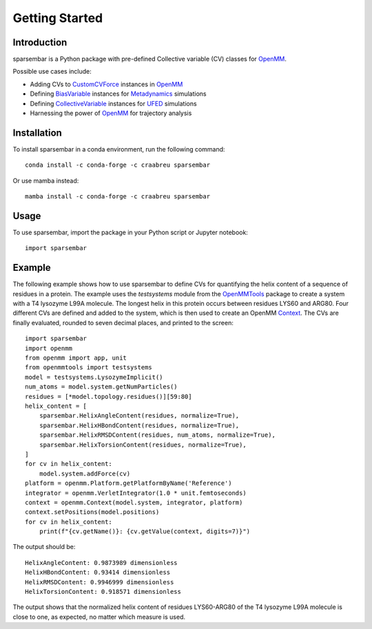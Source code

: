 Getting Started
===============

Introduction
------------

sparsembar is a Python package with pre-defined Collective variable (CV) classes for `OpenMM`_.

Possible use cases include:

*   Adding CVs to `CustomCVForce`_ instances in `OpenMM`_
*   Defining `BiasVariable`_ instances for `Metadynamics`_ simulations
*   Defining `CollectiveVariable`_ instances for `UFED`_ simulations
*   Harnessing the power of `OpenMM`_ for trajectory analysis

Installation
------------

To install sparsembar in a conda environment, run the following command::

    conda install -c conda-forge -c craabreu sparsembar

Or use mamba instead::

    mamba install -c conda-forge -c craabreu sparsembar

Usage
-----

To use sparsembar, import the package in your Python script or Jupyter notebook::

    import sparsembar

Example
-------

The following example shows how to use sparsembar to define CVs for quantifying the helix content of
a sequence of residues in a protein. The example uses the `testsystems` module from the
`OpenMMTools`_ package to create a system with a T4 lysozyme L99A molecule. The longest helix in
this protein occurs between residues LYS60 and ARG80. Four different CVs are defined and added
to the system, which is then used to create an OpenMM `Context`_. The CVs are finally evaluated,
rounded to seven decimal places, and printed to the screen::

    import sparsembar
    import openmm
    from openmm import app, unit
    from openmmtools import testsystems
    model = testsystems.LysozymeImplicit()
    num_atoms = model.system.getNumParticles()
    residues = [*model.topology.residues()][59:80]
    helix_content = [
        sparsembar.HelixAngleContent(residues, normalize=True),
        sparsembar.HelixHBondContent(residues, normalize=True),
        sparsembar.HelixRMSDContent(residues, num_atoms, normalize=True),
        sparsembar.HelixTorsionContent(residues, normalize=True),
    ]
    for cv in helix_content:
        model.system.addForce(cv)
    platform = openmm.Platform.getPlatformByName('Reference')
    integrator = openmm.VerletIntegrator(1.0 * unit.femtoseconds)
    context = openmm.Context(model.system, integrator, platform)
    context.setPositions(model.positions)
    for cv in helix_content:
        print(f"{cv.getName()}: {cv.getValue(context, digits=7)}")

The output should be::

    HelixAngleContent: 0.9873989 dimensionless
    HelixHBondContent: 0.93414 dimensionless
    HelixRMSDContent: 0.9946999 dimensionless
    HelixTorsionContent: 0.918571 dimensionless

The output shows that the normalized helix content of residues LYS60-ARG80 of the T4 lysozyme L99A
molecule is close to one, as expected, no matter which measure is used.

.. _BiasVariable:       https://docs.openmm.org/latest/api-python/generated/openmm.app.metadynamics.BiasVariable.html
.. _CollectiveVariable: https://ufedmm.readthedocs.io/en/latest/pythonapi/ufedmm.html#ufedmm.ufedmm.CollectiveVariable
.. _Context:            https://docs.openmm.org/latest/api-python/generated/openmm.openmm.Context.html
.. _CustomCVForce:      https://docs.openmm.org/latest/api-python/generated/openmm.openmm.CustomCVForce.html
.. _Force:              https://docs.openmm.org/latest/api-python/generated/openmm.openmm.Force.html
.. _Metadynamics:       https://docs.openmm.org/latest/api-python/generated/openmm.app.metadynamics.Metadynamics.html
.. _OpenMM:             https://openmm.org
.. _OpenMMTools:        https://openmmtools.readthedocs.io/en/stable
.. _UFED:               https://ufedmm.readthedocs.io/en/latest/index.html
